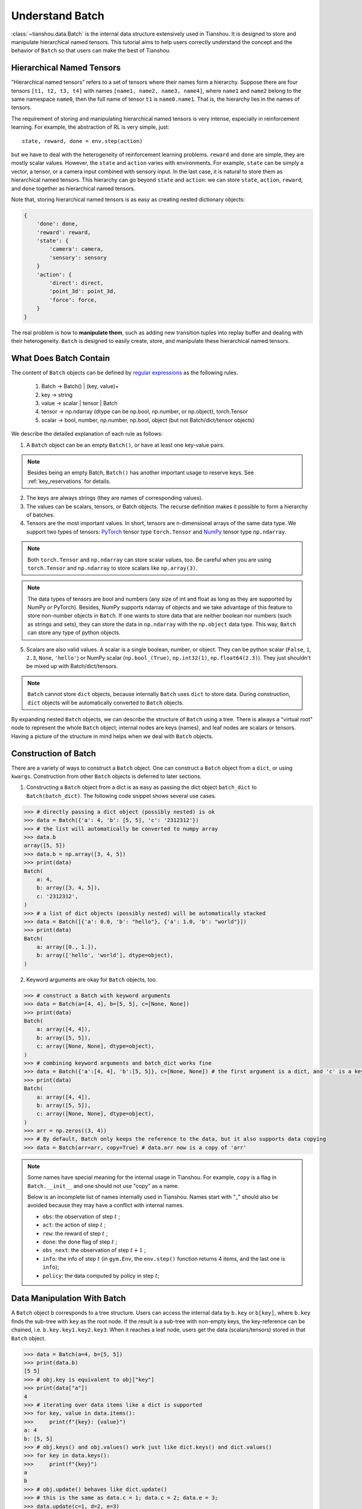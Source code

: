 .. _batch_concept:

Understand Batch
==========================

:class:`~tianshou.data.Batch` is the internal data structure extensively used in Tianshou. It is designed to store and manipulate hierarchical named tensors. This tutorial aims to help users correctly understand the concept and the behavior of ``Batch`` so that users can make the best of Tianshou.

Hierarchical Named Tensors
---------------------------

"Hierarchical named tensors" refers to a set of tensors where their names form a hierarchy. Suppose there are four tensors ``[t1, t2, t3, t4]`` with names ``[name1, name2, name3, name4]``, where ``name1`` and ``name2`` belong to the same namespace ``name0``, then the full name of tensor ``t1`` is ``name0.name1``. That is, the hierarchy lies in the names of tensors.

The requirement of storing and manipulating hierarchical named tensors is very intense, especially in reinforcement learning. For example, the abstraction of RL is very simple, just::

    state, reward, done = env.step(action)

but we have to deal with the heterogeneity of reinforcement learning problems. ``reward`` and ``done`` are simple, they are mostly scalar values. However, the ``state`` and ``action`` varies with environments. For example, ``state`` can be simply a vector, a tensor, or a camera input combined with sensory input. In the last case, it is natural to store them as hierarchical named tensors. This hierarchy can go beyond ``state`` and ``action``: we can store ``state``, ``action``, ``reward``, and ``done`` together as hierarchical named tensors.

Note that, storing hierarchical named tensors is as easy as creating nested dictionary objects:

.. code-block:: python

    {
        'done': done,
        'reward': reward,
        'state': {
            'camera': camera,
            'sensory': sensory
        }
        'action': {
            'direct': direct,
            'point_3d': point_3d,
            'force': force,
        }
    }

The real problem is how to **manipulate them**, such as adding new transition tuples into replay buffer and dealing with their heterogeneity. ``Batch`` is designed to easily create, store, and manipulate these hierarchical named tensors.

What Does Batch Contain
-----------------------

The content of ``Batch`` objects can be defined by `regular expressions <https://en.wikipedia.org/wiki/Regular_expression>`_ as the following rules.

    1. Batch -> Batch() | (key, value)+

    2. key -> string

    3. value -> scalar | tensor | Batch

    4. tensor -> np.ndarray (dtype can be np.bool, np.number, or np.object), torch.Tensor

    5. scalar -> bool, number, np.number, np.bool, object (but not Batch/dict/tensor objects)

We describe the detailed explanation of each rule as follows:

1. A ``Batch`` object can be an empty ``Batch()``, or have at least one key-value pairs.

.. note::

    Besides being an empty Batch, ``Batch()`` has another important usage to reserve keys. See :ref:`key_reservations` for details.

2. The keys are always strings (they are names of corresponding values).

3. The values can be scalars, tensors, or Batch objects. The recurse definition makes it possible to form a hierarchy of batches.

4. Tensors are the most important values. In short, tensors are n-dimensional arrays of the same data type. We support two types of tensors: `PyTorch <https://pytorch.org/>`_ tensor type ``torch.Tensor`` and `NumPy <https://numpy.org/>`_ tensor type ``np.ndarray``.

.. note::

    Both ``torch.Tensor`` and ``np.ndarray`` can store scalar values, too. Be careful when you are using ``torch.Tensor`` and ``np.ndarray`` to store scalars like ``np.array(3)``.

.. note::

    The data types of tensors are bool and numbers (any size of int and float as long as they are supported by NumPy or PyTorch). Besides, NumPy supports ndarray of objects and we take advantage of this feature to store non-number objects in ``Batch``. If one wants to store data that are neither boolean nor numbers (such as strings and sets), they can store the data in ``np.ndarray`` with the ``np.object`` data type. This way, ``Batch`` can store any type of python objects.

5. Scalars are also valid values. A scalar is a single boolean, number, or object. They can be python scalar (``False``, ``1``, ``2.3``, ``None``, ``'hello'``) or NumPy scalar (``np.bool_(True)``, ``np.int32(1)``, ``np.float64(2.3)``). They just shouldn't be mixed up with Batch/dict/tensors.

.. note::

    ``Batch`` cannot store ``dict`` objects, because internally ``Batch`` uses ``dict`` to store data. During construction, ``dict`` objects will be automatically converted to ``Batch`` objects.

By expanding nested ``Batch`` objects, we can describe the structure of ``Batch`` using a tree. There is always a "virtual root" node to represent the whole ``Batch`` object; internal nodes are keys (names), and leaf nodes are scalars or tensors. Having a picture of the structure in mind helps when we deal with ``Batch`` objects.

.. image:: ../_static/images/batch_tree.png
    :align: center
    :height: 400

Construction of Batch
---------------------

There are a variety of ways to construct a ``Batch`` object. One can construct a ``Batch`` object from a ``dict``, or using ``kwargs``. Construction from other ``Batch`` objects is deferred to later sections.

1. Constructing a ``Batch`` object from a dict is as easy as passing the dict object ``batch_dict`` to ``Batch(batch_dict)``. The following code snippet shows several use cases.

.. code-block:: python

    >>> # directly passing a dict object (possibly nested) is ok
    >>> data = Batch({'a': 4, 'b': [5, 5], 'c': '2312312'})
    >>> # the list will automatically be converted to numpy array
    >>> data.b
    array([5, 5])
    >>> data.b = np.array([3, 4, 5])
    >>> print(data)
    Batch(
        a: 4,
        b: array([3, 4, 5]),
        c: '2312312',
    )
    >>> # a list of dict objects (possibly nested) will be automatically stacked
    >>> data = Batch([{'a': 0.0, 'b': "hello"}, {'a': 1.0, 'b': "world"}])
    >>> print(data)
    Batch(
        a: array([0., 1.]),
        b: array(['hello', 'world'], dtype=object),
    )

2. Keyword arguments are okay for ``Batch`` objects, too.

.. code-block:: python

    >>> # construct a Batch with keyword arguments
    >>> data = Batch(a=[4, 4], b=[5, 5], c=[None, None])
    >>> print(data)
    Batch(
        a: array([4, 4]),
        b: array([5, 5]),
        c: array([None, None], dtype=object),
    )
    >>> # combining keyword arguments and batch_dict works fine
    >>> data = Batch({'a':[4, 4], 'b':[5, 5]}, c=[None, None]) # the first argument is a dict, and 'c' is a keyword argument
    >>> print(data)
    Batch(
        a: array([4, 4]),
        b: array([5, 5]),
        c: array([None, None], dtype=object),
    )
    >>> arr = np.zeros((3, 4))
    >>> # By default, Batch only keeps the reference to the data, but it also supports data copying
    >>> data = Batch(arr=arr, copy=True) # data.arr now is a copy of 'arr'

.. note::

    Some names have special meaning for the internal usage in Tianshou. For example, ``copy`` is a flag in ``Batch.__init__`` and one should not use "copy" as a name.

    Below is an incomplete list of names internally used in Tianshou. Names start with "_" should also be avoided because they may have a conflict with internal names.

    * ``obs``: the observation of step :math:`t` ;
    * ``act``: the action of step :math:`t` ;
    * ``rew``: the reward of step :math:`t` ;
    * ``done``: the done flag of step :math:`t` ;
    * ``obs_next``: the observation of step :math:`t+1` ;
    * ``info``: the info of step :math:`t` (in ``gym.Env``, the ``env.step()`` function returns 4 items, and the last one is ``info``);
    * ``policy``: the data computed by policy in step :math:`t`;

Data Manipulation With Batch
-----------------------------

A ``Batch`` object ``b`` corresponds to a tree structure. Users can access the internal data by ``b.key`` or ``b[key]``, where ``b.key`` finds the sub-tree with ``key`` as the root node. If the result is a sub-tree with non-empty keys, the key-reference can be chained, i.e. ``b.key.key1.key2.key3``. When it reaches a leaf node, users get the data (scalars/tensors) stored in that ``Batch`` object.

.. code-block:: python

        >>> data = Batch(a=4, b=[5, 5])
        >>> print(data.b)
        [5 5]
        >>> # obj.key is equivalent to obj["key"]
        >>> print(data["a"])
        4
        >>> # iterating over data items like a dict is supported
        >>> for key, value in data.items():
        >>>     print(f"{key}: {value}")
        a: 4
        b: [5, 5]
        >>> # obj.keys() and obj.values() work just like dict.keys() and dict.values()
        >>> for key in data.keys():
        >>>     print(f"{key}")
        a
        b
        >>> # obj.update() behaves like dict.update()
        >>> # this is the same as data.c = 1; data.c = 2; data.e = 3;
        >>> data.update(c=1, d=2, e=3)
        >>> print(data)
        Batch(
            a: 4,
            b: array([5, 5]),
            c: 1,
            d: 2,
            e: 3,
        )

.. note::

    If ``data`` is a ``dict`` object, ``for x in data`` iterates over keys in the dict. However, it has a different meaning for ``Batch`` objects: ``for x in data`` iterates over ``data[0], data[1], ..., data[-1]``. An example is given below.

``Batch`` also partially reproduces the NumPy ndarray APIs. It supports advanced slicing, such as ``batch[:, i]`` so long as the slice is valid. Broadcast mechanism of NumPy works for ``Batch``, too.

.. code-block:: python

    >>> # initialize Batch with tensors
    >>> data = Batch(a=np.array([[0.0, 2.0], [1.0, 3.0]]), b=[[5, -5], [1, -2]])
    >>> # access the first item of all the stored tensors, while keeping the structure of Batch
    >>> print(data[0])
    Batch(
        a: array([0., 2.])
        b: array([ 5, -5]),
    )
    >>> # iterates over ``data[0], data[1], ..., data[-1]``
    >>> for sample in data:
    >>>     print(sample.a)
    [0. 2.]
    [1. 3.]

    >>> # Advanced slicing works just fine
    >>> # Arithmetic operations are passed to each value in the Batch, with broadcast enabled
    >>> data[:, 1] += 1
    >>> print(data)
    Batch(
        a: array([[0., 3.],
                  [1., 4.]]),
        b: array([[ 5, -4]]),
    )

    >>> # amazingly, you can directly apply np.mean to a Batch object
    >>> print(np.mean(data))
    Batch(
        a: 1.5,
        b: -0.25,
    )

    >>> # directly converted to a list is also available
    >>> list(data)
    [Batch(
         a: array([0., 3.]),
         b: array([ 5, -4]),
     ),
     Batch(
         a: array([1., 4.]),
         b: array([ 1, -1]),
     )]

Stacking and concatenating multiple ``Batch`` instances, or split an instance into multiple batches, they are all easy and intuitive in Tianshou. For now, we stick to the aggregation (stack/concatenate) of homogeneous batches (with the same structure). Stack/Concatenation of heterogeneous batches are discussed in :ref:`aggregation`.

.. code-block:: python

    >>> data_1 = Batch(a=np.array([0.0, 2.0]), b=5)
    >>> data_2 = Batch(a=np.array([1.0, 3.0]), b=-5)
    >>> data = Batch.stack((data_1, data_2))
    >>> print(data)
    Batch(
        b: array([ 5, -5]),
        a: array([[0., 2.],
                  [1., 3.]]),
    )
    >>> # split supports random shuffling
    >>> data_split = list(data.split(1, shuffle=False))
    >>> print(list(data.split(1, shuffle=False)))
    [Batch(
        b: array([5]),
        a: array([[0., 2.]]),
    ), Batch(
        b: array([-5]),
        a: array([[1., 3.]]),
    )]
    >>> data_cat = Batch.cat(data_split)
    >>> print(data_cat)
    Batch(
        b: array([ 5, -5]),
        a: array([[0., 2.],
                  [1., 3.]]),
    )

.. note::

    There are two versions of stack and concatenate in ``Batch``. One is the static version (static function of the ``Batch`` class) ``Batch.stack`` and ``Batch.cat``; the other is the member functions ``Batch.stack_`` and ``Batch.cat_`` which modify the object itself. In short, ``obj.stack_([a, b])`` is the same as ``Batch.stack([obj, a, b])``, and ``obj.cat_([a, b])`` is the same as ``Batch.cat([obj, a, b])``. Considering the frequent requirement of concatenating two ``Batch`` objects, Tianshou also supports ``obj.cat_(a)`` to be an alias of ``obj.cat_([a])``.

.. _key_reservations:

Key Reservations
----------------

In many cases, we know in the first place what keys we have, but we do not know the shape of values until we run the environment. To deal with this, Tianshou supports key reservations: **reserve a key and use a placeholder value**.

The usage is easy: just use ``Batch()`` to be the value of reserved keys.

.. code-block:: python

    >>> a = Batch(b=Batch()) # 'b' is a reserved key
    >>> # this is called hierarchical key reservation
    >>> a = Batch(b=Batch(c=Batch()), d=Batch()) # 'c' and 'd' are reserved key
    >>> # the structure of this last Batch is shown below
    >>> a = Batch(key1=tensor1, key2=tensor2, key3=Batch(key4=Batch(), key5=Batch()))

Still, we can use a tree to show the structure of ``Batch`` objects with reserved keys, where reserved keys are special internal nodes that do not have attached leaf nodes.

.. image:: ../_static/images/batch_reserve.png
    :align: center
    :height: 400

.. note::

    Reserved keys mean that in the future there will eventually be values attached to them. The values can be scalars, tensors, or even **Batch** objects. Understanding this is critical to understand the behavior of ``Batch`` when dealing with heterogeneous Batches.

The introduction of reserved keys gives rise to the need to check if a key is reserved. Tianshou provides ``Batch.is_empty`` to achieve this.

The ``Batch.is_empty`` function has an option to decide whether to identify direct emptiness (just a ``Batch()``) or to identify recurse emptiness (a ``Batch`` object without any scalar/tensor leaf nodes).

The following code snippet is self-illustrative.

.. code-block:: python

    >>> Batch().is_empty()
    True
    >>> Batch(a=Batch(), b=Batch(c=Batch())).is_empty()
    False
    >>> Batch(a=Batch(), b=Batch(c=Batch())).is_empty(recurse=True)
    True
    >>> Batch(d=1).is_empty()
    False
    >>> Batch(a=np.float64(1.0)).is_empty()
    False

.. note::

    Do not get confused with ``Batch.is_empty`` and ``Batch.empty``. ``Batch.empty`` and its in-place variant ``Batch.empty_`` are used to set some values to zeros or None. Check the API documentation for further details.

Length and Shape
----------------

The most common usage of ``Batch`` is to store a Batch of data. The term "Batch" comes from the deep learning community to denote a mini-batch of sampled data from the whole dataset. In this regard, "Batch" typically means a collection of tensors whose first dimensions are the same. Then the length of a ``Batch`` object is simply the batch-size.

If all the leaf nodes in a ``Batch`` object are tensors, but they have different lengths, they can be readily stored in ``Batch``. However, for ``Batch`` of this kind, the ``len(obj)`` seems a bit ambiguous. Currently, Tianshou returns the length of the shortest tensor, but we strongly recommend that users do not use the ``len(obj)`` operator on ``Batch`` objects with tensors of different lengths.

.. note::

    Following the convention of scientific computation, scalars have no length. If there is any scalar leaf node in a ``Batch`` object, an exception will occur when users call ``len(obj)``.

    In addition, values of reserved keys are undetermined, so they have no length, neither. Or, to be specific, values of reserved keys have lengths of **any**. When there is a mix of tensors and reserved keys, the latter will be ignored in ``len(obj)`` and the minimum length of tensors is returned. When there is not any tensor in the ``Batch`` object, Tianshou raises an exception, too.

The ``obj.shape`` attribute of ``Batch`` behaves somewhat similar to ``len(obj)``:

1. If all the leaf nodes in a ``Batch`` object are tensors with the same shape, that shape is returned.

2. If all the leaf nodes in a ``Batch`` object are tensors but they have different shapes, the minimum length of each dimension is returned.

3. If there is any scalar value in a ``Batch`` object, ``obj.shape`` returns ``[]``.

4. The shape of reserved keys is undetermined, too. We treat their shape as ``[]``.

The following code snippet illustrates the behavior of ``len`` and ``obj.shape``.

.. code-block:: python

    >>> data = Batch(a=[5., 4.], b=np.zeros((2, 3, 4)))
    >>> data.shape
    [2]
    >>> len(data)
    2
    >>> data[0].shape
    []
    >>> len(data[0])
    TypeError: Object of type 'Batch' has no len()

.. _aggregation:

Aggregation of Heterogeneous Batches
------------------------------------

In this section, we talk about aggregation operators (stack/concatenate) on heterogeneous ``Batch`` objects.

.. note::

    Here we only consider the heterogeneity in the structure of ``Batch`` objects. The aggregation operators are eventually done by NumPy/PyTorch operators (``np.stack``, ``np.concatenate``, ``torch.stack``, ``torch.cat``). Heterogeneity in values can fail these operators (such as stacking ``np.ndarray`` with ``torch.Tensor``, or stacking tensors with different shapes) and an exception will be raised.

First, let's check some examples to have an intuitive understanding of the behavior.

.. code-block:: python

    >>> # examples of stack: a is missing key `b`, and b is missing key `a`
    >>> a = Batch(a=np.zeros([4, 4]), common=Batch(c=np.zeros([4, 5])))
    >>> b = Batch(b=np.zeros([4, 6]), common=Batch(c=np.zeros([4, 5])))
    >>> c = Batch.stack([a, b])
    >>> c.a.shape
    (2, 4, 4)
    >>> c.b.shape
    (2, 4, 6)
    >>> c.common.c.shape
    (2, 4, 5)
    >>> # None or 0 is padded with appropriate shape
    >>> data_1 = Batch(a=np.array([0.0, 2.0]))
    >>> data_2 = Batch(a=np.array([1.0, 3.0]), b='done')
    >>> data = Batch.stack((data_1, data_2))
    >>> print(data)
    Batch(
        a: array([[0., 2.],
                  [1., 3.]]),
        b: array([None, 'done'], dtype=object),
    )
    >>> # examples of cat: a is missing key `b`, and b is missing key `a`
    >>> a = Batch(a=np.zeros([3, 4]), common=Batch(c=np.zeros([3, 5])))
    >>> b = Batch(b=np.zeros([4, 3]), common=Batch(c=np.zeros([4, 5])))
    >>> c = Batch.cat([a, b])
    >>> c.a.shape
    (7, 4)
    >>> c.b.shape
    (7, 3)
    >>> c.common.c.shape
    (7, 5)

The behavior is natural: for keys that are not shared across all batches, batches that do not have these keys will be padded by zeros (or ``None`` if the data type is ``np.object``).

However, there are some cases when batches are too heterogeneous that they cannot be aggregated:

.. code-block:: python

    >>> a = Batch(a=np.zeros([4, 4]))
    >>> b = Batch(a=Batch(b=Batch()))
    >>> # this will raise an exception
    >>> c = Batch.stack([a, b])

Then how to determine if batches can be aggregated? Let's rethink the purpose of reserved keys. What is the advantage of ``a1=Batch(b=Batch())`` over ``a2=Batch()``? The only difference is that ``a1.b`` returns ``Batch()`` but ``a2.b`` raises an exception. That's to say, **we reserve keys for attribute reference**.

The following definition of *key chain applicability* is required to continue the discussion.

Key chain applicability: for a ``Batch`` object ``b``, we say the key chain (a list of strings) ``k`` applies to ``b`` if and only if:

    1. ``k`` is empty,

    2. or: ``k`` has a single element ``key`` and ``b.key`` is valid

    3. or: ``k`` has more than one element, the first element ``key`` of ``k`` can be used for ``b.key``, and the rest of keys in ``k`` apply to ``b.key``.

Intuitively, this says that a key chain ``k=[key1, key2, ..., keyn]`` applies to ``b`` if the expression ``b.key1.key2.{...}.keyn`` is valid. The above definition just makes the intuition more formal. Let's denote the result ``b.key1.key2.{...}.keyn`` as ``b[k]`` if applicable.

With the concept of key chain applicability, we can formally define when batches can be aggregated: for a set of ``Batch`` objects denoted as :math:`S`, they can be aggregated if there exists a ``Batch`` object ``b`` satisfying the following rules:

    1. Key chain applicability: For any object ``bi`` in :math:`S`, any key chain ``k`` that applies to this object is also applicable to ``b``.

    2. Type consistency: If ``bi[k]`` is not ``Batch()`` (the last key in the key chain is not a reserved key), then the type of ``b[k]`` should be the same as ``bi[k]``.

The key chain applicability rises from the motivation of reserved keys. The type consistency requirement rises from the fact that, if we have a scalar/tensor value, that position in the aggregated ``Batch`` object should also be a scalar/tensor.

If there exists ``b`` that satisfies these rules, it is clear that adding more reserved keys into ``b`` will not break these rules and there will be infinitely many ``b`` that can satisfy these rules. Among them, there will be an object with the least number of keys, and that is the answer to aggregating :math:`S`.

The above definition precisely defines the structure of the result of stacking/concatenating batches. The values are relatively easy to define: for any key chain ``k`` that applies to ``b``, ``b[k]`` is the stack/concatenation of ``[bi[k] for bi in S]`` (if ``k`` does not apply to ``bi``, the appropriate size of zeros or ``None`` are filled automatically). If ``bi[k]`` are all ``Batch()``, then the aggregation result is also an empty ``Batch()``.

Conceptually, how to aggregate batches is well done. And it is enough to understand the behavior of ``Batch`` objects during aggregation. Implementation is another story, though. Fortunately, Tianshou users do not have to worry about it. Just have the conceptual image in mind and you are all set!

.. note::

    ``Batch.cat`` and ``Batch.cat_`` does not support ``axis`` argument as ``np.concatenate`` and ``torch.cat`` currently.

    ``Batch.stack`` and ``Batch.stack_`` support the ``axis`` argument so that one can stack batches besides the first dimension. But be cautious, if there are keys that are not shared across all batches, ``stack`` with ``axis != 0`` is undefined, and will cause an exception currently.

Miscellaneous Notes
-------------------

1. ``Batch`` is serializable and therefore Pickle compatible. ``Batch`` objects can be saved to disk and later restored by the python ``pickle`` module. This pickle compatibility is especially important for distributed sampling from environments.

2. It is often the case that the observations returned from the environment are NumPy ndarrays but the policy requires ``torch.Tensor`` for prediction and learning. In this regard, Tianshou provides helper functions to convert the stored data in-place into Numpy arrays or Torch tensors.

.. code-block:: python

    >>> data = Batch(a=np.zeros((3, 4)))
    >>> data.to_torch(dtype=torch.float32, device='cpu')
    >>> print(data.a)
    tensor([[0., 0., 0., 0.],
            [0., 0., 0., 0.],
            [0., 0., 0., 0.]])
    >>> # data.to_numpy is also available
    >>> data.to_numpy()

Conclusion
----------

In this tutorial, we learned about the concept of ``Batch``, what it is designed to store, how to construct ``Batch`` objects, and how to manipulate them. We also discussed important features of ``Batch``: key reservation and aggregation of heterogeneous batches.
